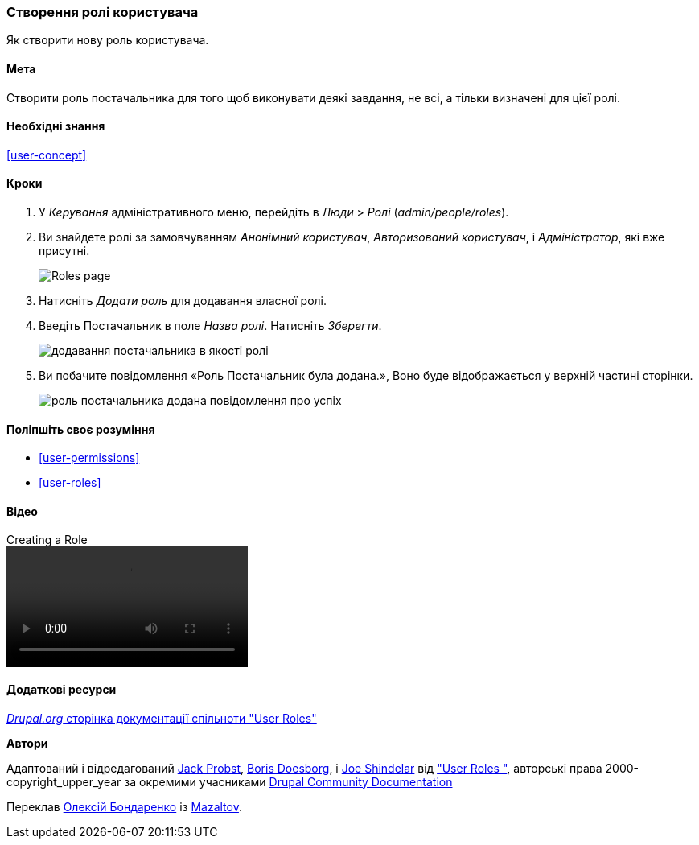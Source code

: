 [[user-new-role]]

=== Створення ролі користувача

[role="summary"]
Як створити нову роль користувача.

(((Роль користувача, створення)))
(((Роль, створення)))
(((Роль, анонімний користувач)))
(((Роль, авторизований користувач)))
(((Роль, адміністратор)))

==== Мета

Створити роль постачальника для того щоб виконувати деякі завдання, не всі, а тільки
визначені для цієї ролі.

==== Необхідні знання

<<user-concept>>

// ==== Site prerequisites

==== Кроки

. У _Керування_ адміністративного меню, перейдіть в _Люди_ > _Ролі_
(_admin/people/roles_).

. Ви знайдете ролі за замовчуванням _Анонімний користувач_,
_Авторизований користувач_, і _Адміністратор_, які вже присутні.
+
--
// Roles page (admin/people/roles).
image:images/user-new-role-roles-page.png["Roles page"]
--

. Натисніть _Додати роль_ для додавання власної ролі.

. Введіть Постачальник в поле _Назва ролі_. Натисніть _Зберегти_.
+
--
// Add role page (admin/people/roles/add).
image:images/user-new-role-add-role.png["додавання постачальника в якості ролі"]
--

. Ви побачите повідомлення «Роль Постачальник була додана.», Воно буде відображається у верхній частині
сторінки.
+
--
// Confirmation message after adding new role.
image:images/user-new-role-confirm.png["роль постачальника додана повідомлення про успіх"]
--

==== Поліпшіть своє розуміння

* <<user-permissions>>
* <<user-roles>>

// ==== Related concepts

==== Відео

// Video from Drupalize.Me.
video::https://www.youtube-nocookie.com/embed/JdNxJKWAi8Q[title="Creating a Role"]

==== Додаткові ресурси

https://www.drupal.org/docs/7/managing-users/user-roles[_Drupal.org_ сторінка документації спільноти "User Roles"]


*Автори*


Адаптований і відредагований https://www.drupal.org/u/JackProbst[Jack Probst],
https://www.drupal.org/u/batigolix[Boris Doesborg], і
https://www.drupal.org/u/eojthebrave[Joe Shindelar] від
https://www.drupal.org/docs/7/managing-users/user-roles["User Roles "], авторські права 2000-copyright_upper_year
за окремими учасниками https://www.drupal.org/documentation[Drupal
Community Documentation]

Переклав https://www.drupal.org/alexmazaltov[Олексій Бондаренко] із https://drupal.org/mazaltov[Mazaltov].